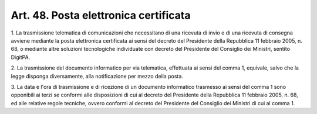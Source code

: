 
.. _art48:

Art. 48. Posta elettronica certificata
^^^^^^^^^^^^^^^^^^^^^^^^^^^^^^^^^^^^^^



1\. La trasmissione telematica di comunicazioni che necessitano di
una ricevuta di invio e di una ricevuta di consegna avviene mediante
la posta elettronica certificata ai sensi del decreto del Presidente
della Repubblica 11 febbraio 2005, n. 68, o mediante altre soluzioni
tecnologiche individuate con decreto del Presidente del Consiglio dei
Ministri, sentito DigitPA.

2\. La trasmissione del documento informatico per via telematica,
effettuata ai sensi del comma 1, equivale, salvo che la legge
disponga diversamente, alla notificazione per mezzo della posta.

3\. La data e l'ora di trasmissione e di ricezione di un documento
informatico trasmesso ai sensi del comma 1 sono opponibili ai terzi
se conformi alle disposizioni di cui al decreto del Presidente della
Repubblica 11 febbraio 2005, n. 68, ed alle relative regole tecniche,
ovvero conformi al decreto del Presidente del Consiglio dei Ministri
di cui al comma 1.
